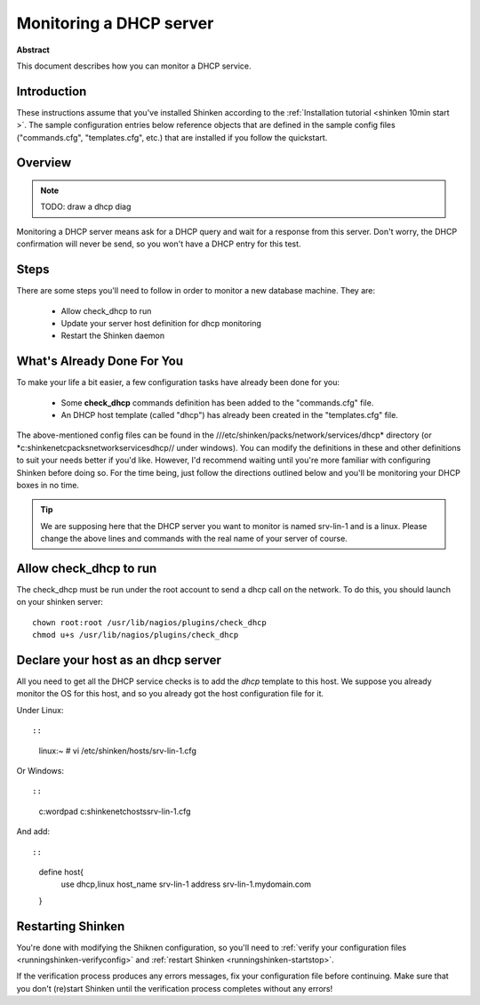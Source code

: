 .. _dhcp:



Monitoring a DHCP server
========================


**Abstract**

This document describes how you can monitor a DHCP service.



Introduction 
-------------


These instructions assume that you've installed Shinken according to the :ref:`Installation tutorial <shinken 10min start >`. The sample configuration entries below reference objects that are defined in the sample config files ("commands.cfg", "templates.cfg", etc.) that are installed if you follow the quickstart.



Overview 
---------


.. note::  TODO: draw a dhcp diag 

Monitoring a DHCP server means ask for a DHCP query and wait for a response from this server. Don't worry, the DHCP confirmation will never be send, so you won't have a DHCP entry for this test.



Steps 
------


There are some steps you'll need to follow in order to monitor a new database machine. They are:

  - Allow check_dhcp to run
  - Update your server host definition for dhcp monitoring
  - Restart the Shinken daemon



What's Already Done For You 
----------------------------


To make your life a bit easier, a few configuration tasks have already been done for you:

  * Some **check_dhcp** commands definition has been added to the "commands.cfg" file.
  * An DHCP host template (called "dhcp") has already been created in the "templates.cfg" file.

The above-mentioned config files can be found in the ///etc/shinken/packs/network/services/dhcp* directory (or *c:\shinken\etc\packs\network\services\dhcp// under windows). You can modify the definitions in these and other definitions to suit your needs better if you'd like. However, I'd recommend waiting until you're more familiar with configuring Shinken before doing so. For the time being, just follow the directions outlined below and you'll be monitoring your DHCP boxes in no time.

.. tip::  We are supposing here that the DHCP server you want to monitor is named srv-lin-1 and is a linux. Please change the above lines and commands with the real name of your server of course.



Allow check_dhcp to run 
------------------------


The check_dhcp must be run under the root account to send a dhcp call on the network. To do this, you should launch on your shinken server:
  
::

  
  chown root:root /usr/lib/nagios/plugins/check_dhcp
  chmod u+s /usr/lib/nagios/plugins/check_dhcp




Declare your host as an dhcp server 
------------------------------------


All you need to get all the DHCP service checks is to add the *dhcp* template to this host. We suppose you already monitor the OS for this host, and so you already got the host configuration file for it.

Under Linux:
  
::

  
  
::

  linux:~ # vi /etc/shinken/hosts/srv-lin-1.cfg
  
Or Windows:
  
::

  
  
::

  c:\ wordpad   c:\shinken\etc\hosts\srv-lin-1.cfg
  
And add:
  
::

  
  
::

  define host{
      use             dhcp,linux
      host_name       srv-lin-1
      address         srv-lin-1.mydomain.com
  }
  
  


Restarting Shinken 
-------------------


You're done with modifying the Shiknen configuration, so you'll need to :ref:`verify your configuration files <runningshinken-verifyconfig>` and :ref:`restart Shinken <runningshinken-startstop>`.

If the verification process produces any errors messages, fix your configuration file before continuing. Make sure that you don't (re)start Shinken until the verification process completes without any errors!
